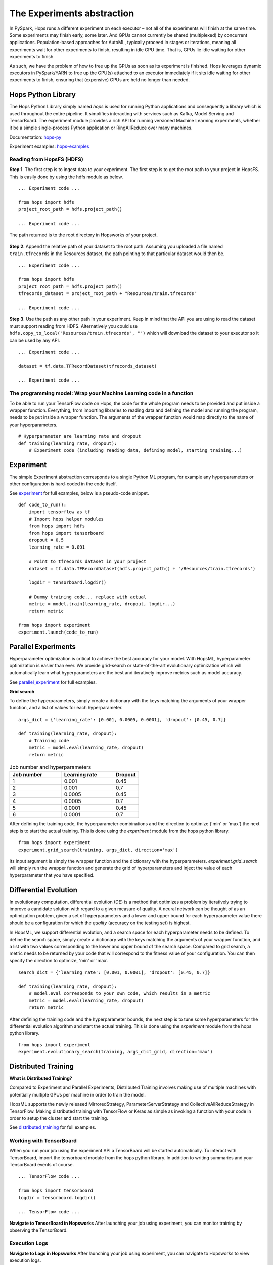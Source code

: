 ===========================
The Experiments abstraction
===========================
.. highlight:: python

In PySpark, Hops runs a different experiment on each executor – not all of the experiments will finish at the same time. Some experiments may finish early, some later. And GPUs cannot currently be shared (multiplexed) by concurrent applications. Population-based approaches for AutoML, typically proceed in stages or iterations, meaning all experiments wait for other experiments to finish, resulting in idle GPU time. That is, GPUs lie idle waiting for other experiments to finish.

As such, we have the problem of how to free up the GPUs as soon as its experiment is finished. Hops leverages dynamic executors in PySpark/YARN to free up the GPU(s) attached to an executor immediately if it sits idle waiting for other experiments to finish, ensuring that (expensive) GPUs are held no longer than needed.

Hops Python Library
-------------------

The Hops Python Library simply named *hops* is used for running Python applications and consequently a library which is used throughout the entire pipeline. It simplifies interacting with services such as Kafka, Model Serving and TensorBoard. The experiment module provides a rich API for running versioned Machine Learning experiments, whether it be a simple single-process Python application or RingAllReduce over many machines.

Documentation: hops-py_ 

Experiment examples: hops-examples_ 

Reading from HopsFS (HDFS)
##########################

**Step 1**. The first step is to ingest data to your experiment. The first step is to get the root path to your project in HopsFS. This is easily done by using the hdfs module as below.


::

    ... Experiment code ...

    from hops import hdfs
    project_root_path = hdfs.project_path()

    ... Experiment code ...
    
The path returned is to the root directory in Hopsworks of your project.


.. _datasets-browser.png: ../_images/datasets-browser.png
.. figure:: ../imgs/datasets-browser.png
   :alt: Dataset browser
   :target: `datasets-browser.png`_
   :align: center
   :figclass: align-center


**Step 2**. Append the relative path of your dataset to the root path. Assuming you uploaded a file named ``train.tfrecords`` in the Resources dataset, the path pointing to that particular dataset would then be.

::

    ... Experiment code ...

    from hops import hdfs
    project_root_path = hdfs.project_path()
    tfrecords_dataset = project_root_path + "Resources/train.tfrecords"

    ... Experiment code ...

**Step 3**. Use the path as any other path in your experiment. Keep in mind that the API you are using to read the dataset must support reading from HDFS. Alternatively you could use ``hdfs.copy_to_local("Resources/train.tfrecords", "")`` which will download the dataset to your executor so it can be used by any API.

::

    ... Experiment code ...
    
    dataset = tf.data.TFRecordDataset(tfrecords_dataset)
    
    ... Experiment code ...
    
    
The programming model: Wrap your Machine Learning code in a function
####################################################################

To be able to run your TensorFlow code on Hops, the code for the whole program needs to be provided and put inside a wrapper function. Everything, from importing libraries to reading data and defining the model and running the program, needs to be put inside a wrapper function. The arguments of the wrapper function would map directly to the name of your hyperparameters.

::

    # Hyperparameter are learning rate and dropout
    def training(learning_rate, dropout):
        # Experiment code (including reading data, defining model, starting training...)
    
   

Experiment
----------

The simple Experiment abstraction corresponds to a single Python ML program, for example any hyperparameters or other configuration is hard-coded in the code itself.

See experiment_ for full examples, below is a pseudo-code snippet.

::

    def code_to_run():
        import tensorflow as tf
        # Import hops helper modules
        from hops import hdfs
        from hops import tensorboard
        dropout = 0.5
        learning_rate = 0.001
        
        # Point to tfrecords dataset in your project
        dataset = tf.data.TFRecordDataset(hdfs.project_path() + '/Resources/train.tfrecords')
        
        logdir = tensorboard.logdir()
        
        # Dummy training code... replace with actual
        metric = model.train(learning_rate, dropout, logdir...)
        return metric
    
    from hops import experiment
    experiment.launch(code_to_run)

    
Parallel Experiments
--------------------


Hyperparameter optimization is critical to achieve the best accuracy for your model. With HopsML, hyperparameter optimization is easier than ever. We provide grid-search or state-of-the-art evolutionary optimization which will automatically learn what hyperparameters are the best and iteratively improve metrics such as model accuracy.

See parallel_experiment_ for full examples.

**Grid search**


To define the hyperparameters, simply create a dictionary with the keys matching the arguments of your wrapper function, and a list of values for each hyperparameter.

::
  
    args_dict = {'learning_rate': [0.001, 0.0005, 0.0001], 'dropout': [0.45, 0.7]}

    def training(learning_rate, dropout):
        # Training code
        metric = model.eval(learning_rate, dropout)
        return metric


.. csv-table:: Job number and hyperparameters
   :header: "Job number", "Learning rate", "Dropout"
   :widths: 20, 20, 10

   "1", "0.001", "0.45"
   "2", "0.001", "0.7"
   "3", "0.0005", "0.45"
   "4", "0.0005", "0.7"
   "5", "0.0001", "0.45"
   "6", "0.0001", "0.7"


After defining the training code, the hyperparameter combinations and the direction to optimize ('min' or 'max') the next step is to start the actual training. This is done using the *experiment* module from the hops python library.

::

    from hops import experiment
    experiment.grid_search(training, args_dict, direction='max')


Its input argument is simply the wrapper function and the dictionary with the hyperparameters. `experiment.grid_search` will simply run the wrapper function and generate the grid of hyperparameters and inject the value of each hyperparameter that you have specified.

Differential Evolution
----------------------

In evolutionary computation, differential evolution (DE) is a method that optimizes a problem by iteratively trying to improve a candidate solution with regard to a given measure of quality. A neural network can be thought of as an optimization problem, given a set of hyperparameters and a lower and upper bound for each hyperparameter value there should be a configuration for which the `quality` (accuracy on the testing set) is highest.

In HopsML, we support differential evolution, and a search space for each hyperparameter needs to be defined. To define the search space, simply create a dictionary with the keys matching the arguments of your wrapper function, and a list with two values corresponding to the lower and upper bound of the search space. Compared to grid search, a metric needs to be returned by your code that will correspond to the fitness value of your configuration. You can then specify the direction to optimize, 'min' or 'max'.

::
  
    search_dict = {'learning_rate': [0.001, 0.0001], 'dropout': [0.45, 0.7]}

    def training(learning_rate, dropout):
        # model.eval corresponds to your own code, which results in a metric
        metric = model.eval(learning_rate, dropout)
        return metric
        
After defining the training code and the hyperparameter bounds, the next step is to tune some hyperparameters for the differential evolution algorithm and start the actual training. This is done using the *experiment* module from the hops python library.

::

    from hops import experiment
    experiment.evolutionary_search(training, args_dict_grid, direction='max')
    
    

Distributed Training
--------------------

**What is Distributed Training?**

Compared to Experiment and Parallel Experiments, Distributed Training involves making use of multiple machines with potentially multiple GPUs per machine in order to train the model.

HopsML supports the newly released MirroredStrategy, ParameterServerStrategy and CollectiveAllReduceStrategy in TensorFlow. Making distributed training with TensorFlow or Keras as simple as invoking a function with your code in order to setup the cluster and start the training.

See distributed_training_ for full examples.


Working with TensorBoard
########################

When you run your job using the experiment API a TensorBoard will be started automatically. To interact with TensorBoard, import the tensorboard module from the hops python library. In addition to writing summaries and your TensorBoard events of course.

::

    ... TensorFlow code ...

    from hops import tensorboard
    logdir = tensorboard.logdir()

    ... TensorFlow code ...
    
**Navigate to TensorBoard in Hopsworks**
After launching your job using experiment, you can monitor training by observing the TensorBoard.

.. _jupyter.png: ../_images/jupyter.png
.. figure:: ../imgs/jupyter.png
   :alt: Navigate to TensorBoard 1
   :target: `jupyter.png`_
   :align: center
   :figclass: align-center

.. _overview.png: ../_images/overview.png
.. figure:: ../imgs/overview.png
   :alt: Navigate to TensorBoard 2
   :target: `overview.png`_
   :align: center
   :figclass: align-center

Execution Logs
########################

**Navigate to Logs in Hopsworks**
After launching your job using experiment, you can navigate to Hopsworks to view execution logs.

.. _logs.png: ../_images/logs.png
.. figure:: ../imgs/logs.png
   :alt: Logs location
   :target: `logs.png`_
   :align: center
   :figclass: align-center

.. _viewlogs.png: ../_images/viewlogs.png
.. figure:: ../imgs/viewlogs.png
   :alt: View execution logs
   :target: `viewlogs.png`_
   :align: center
   :figclass: align-center


Experiments service
-------------------

Experiments service makes it possible to a TensorBoard that aggregates all the TensorBoard events for a particular run. Since applications can write TensorBoard events to HDFS as they are training this TensorBoard provides a unified view over the whole training process as it is happening over multiple machines. It may also be used to view experiments which have already completed. In the example image below a Parallel Experiment was run using Differential Evolution, as can be seen two hyperparameter combinations were evaluated at the same time (X-axis is wall-clock time).


.. _tensorboard.png: ../_images/tensorboard.png
.. figure:: ../imgs/tensorboard.png
    :alt: TensorBoard
    :target: `tensorboard.png`_
    :align: center
    :figclass: align-center


.. _hops-py: http://hops-py.logicalclocks.com
.. _hops-examples: https://github.com/logicalclocks/hops-examples/tree/master/tensorflow/notebooks

.. _experiment: https://github.com/logicalclocks/hops-examples/tree/master/tensorflow/notebooks/Experiment
.. _parallel_experiment: https://github.com/logicalclocks/hops-examples/tree/master/tensorflow/notebooks/Parallel_Experiments
.. _distributed_training: https://github.com/logicalclocks/hops-examples/tree/master/tensorflow/notebooks/Distributed_Training


